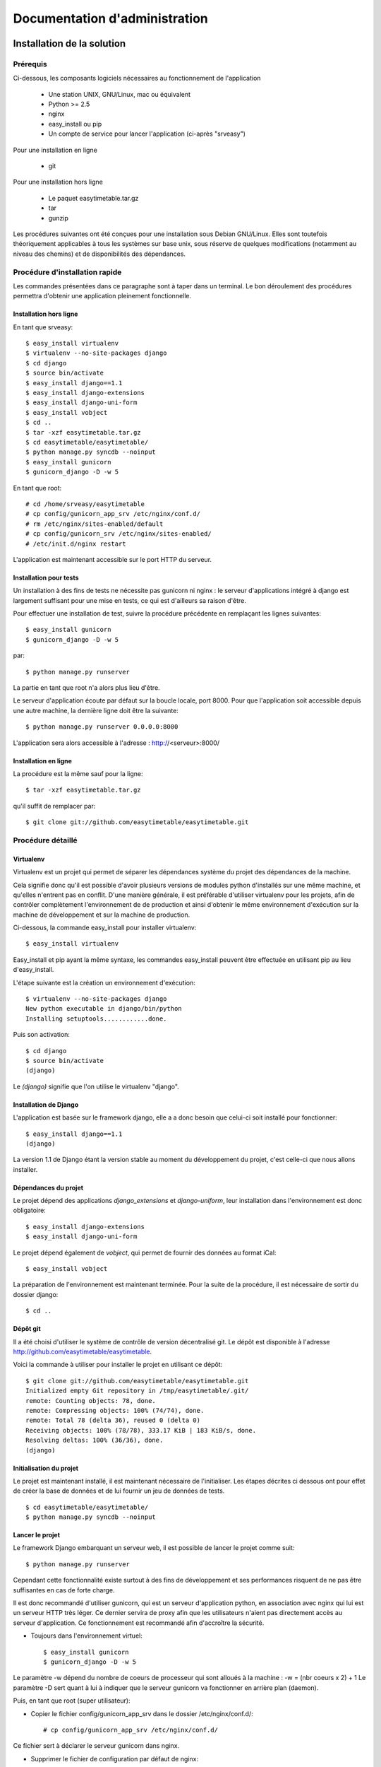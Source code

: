 Documentation d'administration
###############################

Installation de la solution
===========================

Prérequis
-----------

Ci-dessous, les composants logiciels nécessaires au fonctionnement de
l'application

    * Une station UNIX, GNU/Linux, mac ou équivalent
    * Python >= 2.5
    * nginx
    * easy_install ou pip
    * Un compte de service pour lancer l'application (ci-après "srveasy")

Pour une installation en ligne
    
    * git

Pour une installation hors ligne
    
    * Le paquet easytimetable.tar.gz
    * tar
    * gunzip

Les procédures suivantes ont été conçues pour une installation sous
Debian GNU/Linux. Elles sont toutefois théoriquement applicables à
tous les systèmes sur base unix, sous réserve de quelques modifications
(notamment au niveau des chemins) et de disponibilités des dépendances.

Procédure d'installation rapide
-------------------------------

Les commandes présentées dans ce paragraphe sont à taper dans un terminal.
Le bon déroulement des procédures permettra d'obtenir une application
pleinement fonctionnelle.

Installation hors ligne
~~~~~~~~~~~~~~~~~~~~~~~

En tant que srveasy::

	$ easy_install virtualenv
	$ virtualenv --no-site-packages django
	$ cd django
	$ source bin/activate
	$ easy_install django==1.1
	$ easy_install django-extensions
	$ easy_install django-uni-form
	$ easy_install vobject
	$ cd ..
	$ tar -xzf easytimetable.tar.gz
	$ cd easytimetable/easytimetable/
	$ python manage.py syncdb --noinput
	$ easy_install gunicorn
	$ gunicorn_django -D -w 5

En tant que root::

	# cd /home/srveasy/easytimetable
	# cp config/gunicorn_app_srv /etc/nginx/conf.d/
	# rm /etc/nginx/sites-enabled/default
	# cp config/gunicorn_srv /etc/nginx/sites-enabled/
	# /etc/init.d/nginx restart
	
L'application est maintenant accessible sur le port HTTP du serveur.

Installation pour tests
~~~~~~~~~~~~~~~~~~~~~~~~

Un installation à des fins de tests ne nécessite pas gunicorn ni nginx : le serveur
d'applications intégré à django est largement suffisant pour une mise en tests, ce qui
est d'ailleurs sa raison d'être.

Pour effectuer une installation de test, suivre la procédure précédente en remplaçant les lignes
suivantes::

	$ easy_install gunicorn
	$ gunicorn_django -D -w 5
	
par::

	$ python manage.py runserver

La partie en tant que root n'a alors plus lieu d'être.

Le serveur d'application écoute par défaut sur la boucle locale, port 8000.
Pour que l'application soit accessible depuis une autre machine, la dernière ligne doit
être la suivante::

	$ python manage.py runserver 0.0.0.0:8000
	
L'application sera alors accessible à l'adresse : http://<serveur>:8000/

Installation en ligne
~~~~~~~~~~~~~~~~~~~~~

La procédure est la même sauf pour la ligne::
	
	$ tar -xzf easytimetable.tar.gz

qu'il suffit de remplacer par::

	$ git clone git://github.com/easytimetable/easytimetable.git

Procédure détaillé
------------------

Virtualenv
~~~~~~~~~~~

Virtualenv est un projet qui permet de séparer les dépendances système du projet
des dépendances de la machine.

Cela signifie donc qu'il est possible d'avoir plusieurs versions de modules
python d'installés sur une même machine, et qu'elles n'entrent pas en conflit.
D'une manière générale, il est préférable d'utiliser virtualenv pour les
projets, afin de contrôler complètement l'environnement de de production et
ainsi d'obtenir le même environnement d'exécution sur la machine de développement et sur la machine de production.

Ci-dessous, la commande easy_install pour installer virtualenv::

    $ easy_install virtualenv

Easy_install et pip ayant la même syntaxe, les commandes easy_install peuvent
être effectuée en utilisant pip au lieu d'easy_install.

L'étape suivante est la création un environnement d'exécution::

    $ virtualenv --no-site-packages django
    New python executable in django/bin/python
    Installing setuptools............done.

Puis son activation::

    $ cd django
    $ source bin/activate
    (django)

Le `(django)` signifie que l'on utilise le virtualenv "django".

Installation de Django
~~~~~~~~~~~~~~~~~~~~~~~

L'application est basée sur le framework django, elle a a donc besoin que
celui-ci soit installé pour fonctionner::

    $ easy_install django==1.1
    (django)

La version 1.1 de Django étant la version stable au moment du développement du
projet, c'est celle-ci que nous allons installer.

Dépendances du projet
~~~~~~~~~~~~~~~~~~~~~~

Le projet dépend des applications `django_extensions` et `django-uniform`, leur
installation dans l'environnement est donc obligatoire::

    $ easy_install django-extensions
    $ easy_install django-uni-form

Le projet dépend également de `vobject`, qui permet de fournir des données au format
iCal::

	$ easy_install vobject

La préparation de l'environnement est maintenant terminée.
Pour la suite de la procédure, il est nécessaire de sortir du dossier django::

    $ cd ..

Dépôt git
~~~~~~~~~~

Il a été choisi d'utiliser le système de contrôle de version décentralisé git.
Le dépôt est disponible à l'adresse http://github.com/easytimetable/easytimetable.

Voici la commande à utiliser pour installer le projet en utilisant ce dépôt::

    $ git clone git://github.com/easytimetable/easytimetable.git
    Initialized empty Git repository in /tmp/easytimetable/.git/
    remote: Counting objects: 78, done.
    remote: Compressing objects: 100% (74/74), done.
    remote: Total 78 (delta 36), reused 0 (delta 0)
    Receiving objects: 100% (78/78), 333.17 KiB | 183 KiB/s, done.
    Resolving deltas: 100% (36/36), done.
    (django)

Initialisation du projet
~~~~~~~~~~~~~~~~~~~~~~~~~

Le projet est maintenant installé, il est maintenant nécessaire de l'initialiser.
Les étapes décrites ci dessous ont pour effet de créer la base de données et de lui
fournir un jeu de données de tests. ::

    $ cd easytimetable/easytimetable/
    $ python manage.py syncdb --noinput

Lancer le projet
~~~~~~~~~~~~~~~~~

Le framework Django embarquant un serveur web, il est possible de lancer le projet
comme suit::

	$ python manage.py runserver

Cependant cette fonctionnalité existe surtout à des fins de développement et ses
performances risquent de ne pas être suffisantes en cas de forte charge.

Il est donc recommandé d'utiliser gunicorn, qui est un serveur d'application
python, en association avec nginx qui lui est un serveur HTTP très léger.
Ce dernier servira de proxy afin que les utilisateurs n'aient pas directement
accès au serveur d'application. Ce fonctionnement est recommandé afin d'accroître
la sécurité.

* Toujours dans l'environnement virtuel::

	$ easy_install gunicorn
	$ gunicorn_django -D -w 5

Le paramètre -w dépend du nombre de coeurs de processeur qui sont alloués à la machine :
-w = (nbr coeurs x 2) + 1
Le paramètre -D sert quant à lui à indiquer que le serveur gunicorn va fonctionner en
arrière plan (daemon).

Puis, en tant que root (super utilisateur):

* Copier le fichier config/gunicorn_app_srv dans le dossier /etc/nginx/conf.d/::
	
	# cp config/gunicorn_app_srv /etc/nginx/conf.d/
	
Ce fichier sert à déclarer le serveur gunicorn dans nginx.

* Supprimer le fichier de configuration par défaut de nginx::

	# rm /etc/nginx/sites-enabled/default

Le fait de supprimer ce fichier n'est pas nécessaire, cependant il ne permet pas en l'état
d'utiliser l'application. La modification de ce fichier pouvant être ardue, la suppression
est l'option choisie dans un soucis de facilité d'installation.

* Copier le fichier /config/gunicorn dans le dossier /etc/nginx/sites-enabled::

	# cp /config/gunicorn /etc/nginx/sites-enabled/
	
Ce fichier contient les paramètres permettant à nginx de servir des applications proposées par
gunicorn.

* Redémarrer nginx::

	# /etc/init.d/nginx restart

Le redémarrage de nginx n'est pas obligatoire (un reload peut être suffisant), cependant le
redémarrage est le moyen le plus sûr pour que le serveur prenne bien en compte les
nouveaux paramètres, ainsi que leur bonne configuration

L'applicaton est maintenant accessible sur le port HTTP (80) du serveur.

Administration de la solution
==============================

Démarrage automatique
---------------------

Pour que le serveur gunicorn démarre automatiquement au démarrage du serveur, le script `gunicornd`
est fourni::

	# cp config/gunicornd /etc/init.d/
	# chmod +x /etc/init.d/gunicornd
	# update-rc.d gunicornd defaults

N.B. Cette procédure n'est applicables qu'à des systèmes à base de distribution Debian GNU/Linux.
